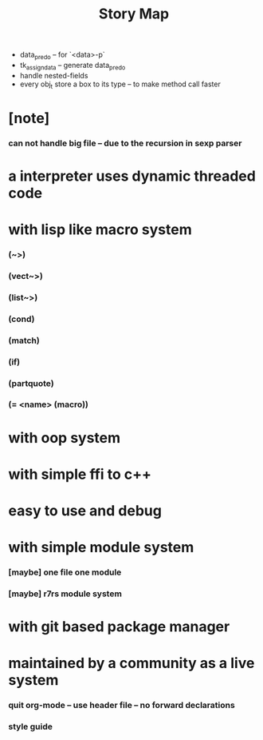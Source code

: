 #+html_head: <link rel="stylesheet" href="css/org-page.css"/>
#+title: Story Map
- data_pred_o -- for `<data>-p`
- tk_assign_data -- generate data_pred_o
- handle nested-fields
- every obj_t store a box to its type -- to make method call faster
* [note]
*** can not handle big file -- due to the recursion in sexp parser
* a interpreter uses dynamic threaded code
* with lisp like macro system
*** (~>)
*** (vect~>)
*** (list~>)
*** (cond)
*** (match)
*** (if)
*** (partquote)
*** (= <name> (macro))
* with oop system
* with simple ffi to c++
* easy to use and debug
* with simple module system
*** [maybe] one file one module
*** [maybe] r7rs module system
* with git based package manager
* maintained by a community as a live system
*** quit org-mode -- use header file -- no forward declarations
*** style guide
